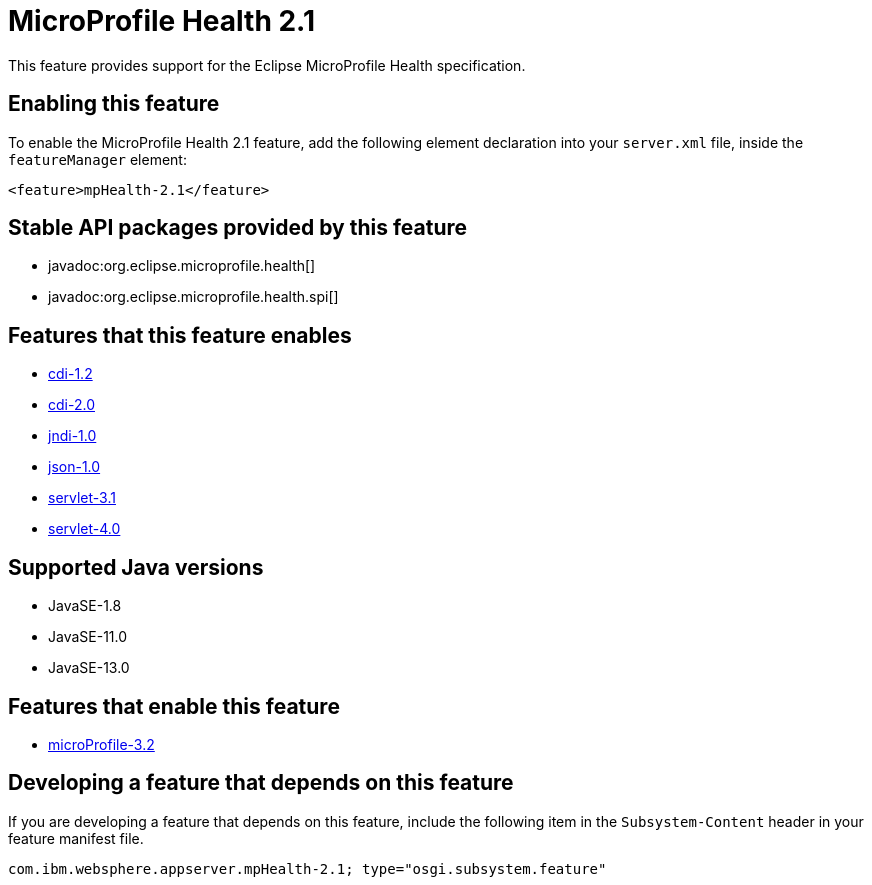 = MicroProfile Health 2.1
:linkcss: 
:page-layout: feature
:nofooter: 

// tag::description[]
This feature provides support for the Eclipse MicroProfile Health specification.

// end::description[]
// tag::enable[]
== Enabling this feature
To enable the MicroProfile Health 2.1 feature, add the following element declaration into your `server.xml` file, inside the `featureManager` element:


----
<feature>mpHealth-2.1</feature>
----
// end::enable[]
// tag::apis[]

== Stable API packages provided by this feature
* javadoc:org.eclipse.microprofile.health[]
* javadoc:org.eclipse.microprofile.health.spi[]
// end::apis[]
// tag::requirements[]

== Features that this feature enables
* <<../feature/cdi-1.2#,cdi-1.2>>
* <<../feature/cdi-2.0#,cdi-2.0>>
* <<../feature/jndi-1.0#,jndi-1.0>>
* <<../feature/json-1.0#,json-1.0>>
* <<../feature/servlet-3.1#,servlet-3.1>>
* <<../feature/servlet-4.0#,servlet-4.0>>
// end::requirements[]
// tag::java-versions[]

== Supported Java versions

* JavaSE-1.8
* JavaSE-11.0
* JavaSE-13.0
// end::java-versions[]
// tag::dependencies[]

== Features that enable this feature
* <<../feature/microProfile-3.2#,microProfile-3.2>>
// end::dependencies[]
// tag::feature-require[]

== Developing a feature that depends on this feature
If you are developing a feature that depends on this feature, include the following item in the `Subsystem-Content` header in your feature manifest file.


[source,]
----
com.ibm.websphere.appserver.mpHealth-2.1; type="osgi.subsystem.feature"
----
// end::feature-require[]
// tag::spi[]
// end::spi[]
